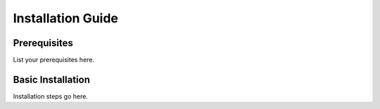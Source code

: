 Installation Guide
================

Prerequisites
------------
List your prerequisites here.

Basic Installation
----------------
Installation steps go here.
